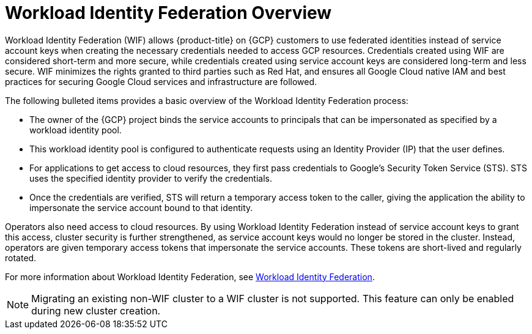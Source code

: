 // Module included in the following assemblies:
//
// * osd_install_access_delete_cluster/creating-a-gcp-cluster-with-workload-identity-federation.adoc


:_mod-docs-content-type: CONCEPT
[id="workload-identity-federation-overview_{context}"]
= Workload Identity Federation Overview

Workload Identity Federation (WIF) allows {product-title} on {GCP} customers to use federated identities instead of service account keys when creating the necessary credentials needed to access GCP resources. Credentials created using WIF are considered short-term and more secure, while credentials created using service account keys are considered long-term and less secure. WIF minimizes the rights granted to third parties such as Red Hat, and ensures all Google Cloud native IAM and best practices for securing Google Cloud services and infrastructure are followed.

The following bulleted items provides a basic overview of the Workload Identity Federation process:

* The owner of the {GCP} project binds the service accounts to principals that can be impersonated as specified by a workload identity pool.
* This workload identity pool is configured to authenticate requests using an Identity Provider (IP) that the user defines.
* For applications to get access to cloud resources, they first pass credentials to Google's Security Token Service (STS). STS uses the specified identity provider to verify the credentials.
* Once the credentials are verified, STS will return a temporary access token to the caller, giving the application the ability to impersonate the service account bound to that identity.

Operators also need access to cloud resources. By using Workload Identity Federation instead of service account keys to grant this access, cluster security is further strengthened, as service account keys would no longer be stored in the cluster. Instead, operators are given temporary access tokens that impersonate the service accounts. These tokens are short-lived and regularly rotated.

// * External applications authenticate to the identity provider.
// * The external application calls Google Security Token Service to exchange the account credentials for a short-lived Google Cloud access token.
// * The token can then be used to impersonate a service account and access Google Cloud resources.

For more information about Workload Identity Federation, see link:https://cloud.google.com/iam/docs/workload-identity-federation[Workload Identity Federation].

[NOTE]
====
Migrating an existing non-WIF cluster to a WIF cluster is not supported. This feature can only be enabled during new cluster creation.
====

